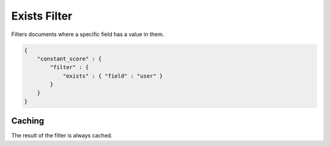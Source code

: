 Exists Filter
=============

Filters documents where a specific field has a value in them.


.. code-block:: js


    {
        "constant_score" : {
            "filter" : {
                "exists" : { "field" : "user" }
            }
        }
    }


Caching
-------

The result of the filter is always cached.

